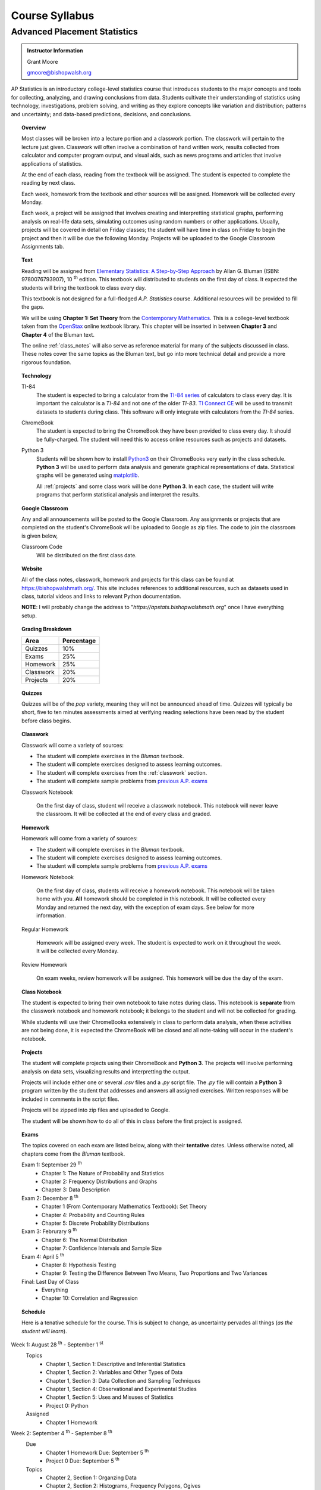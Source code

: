 ===============
Course Syllabus
===============

Advanced Placement Statistics
=============================

.. admonition:: Instructor Information

    Grant Moore

    gmoore@bishopwalsh.org

AP Statistics is an introductory college-level statistics course that introduces students to the major concepts and tools for collecting, analyzing, and drawing conclusions from data. Students cultivate their understanding of statistics using technology, investigations, problem solving, and writing as they explore concepts like variation and distribution; patterns and uncertainty; and data-based predictions, decisions, and conclusions.

.. topic:: Overview 

    Most classes will be broken into a lecture portion and a classwork portion. The classwork will pertain to the lecture just given. Classwork will often involve a combination of hand written work, results collected from calculator and computer program output, and visual aids, such as news programs and articles that involve applications of statistics.

    At the end of each class, reading from the textbook will be assigned. The student is expected to complete the reading by next class. 

    Each week, homework from the textbook and other sources will be assigned. Homework will be collected every Monday.

    Each week, a project will be assigned that involves creating and interpretting statistical graphs, performing analysis on real-life data sets, simulating outcomes using random numbers or other applications. Usually, projects will be covered in detail on Friday classes; the student will have time in class on Friday to begin the project and then it will be due the following Monday. Projects will be uploaded to the Google Classroom Assignments tab.

.. topic:: Text

    Reading will be assigned from `Elementary Statistics: A Step-by-Step Approach <https://www.mheducation.com/prek-12/program/bluman-elementary-statistics/MKTSP-GFG04M0.html>`_ by Allan G. Bluman (ISBN: 9780076793907), 10 :sup:`th` edition. This textbook will distributed to students on the first day of class. It expected the students will bring the textbook to class every day. 

    This textbook is not designed for a full-fledged *A.P. Statistics* course. Additional resources will be provided to fill the gaps. 

    We will be using **Chapter 1: Set Theory** from the `Contemporary Mathematics <https://openstax.org/details/books/contemporary-mathematics>`_. This is a college-level textbook taken from the `OpenStax <https://openstax.org/>`_ online textbook library. This chapter will be inserted in between **Chapter 3** and **Chapter 4** of the Bluman text.

    The online :ref:`class_notes` will also serve as reference material for many of the subjects discussed in class. These notes cover the same topics as the Bluman text, but go into more technical detail and provide a more rigorous foundation. 

.. topic:: Technology 

    TI-84
        The student is expected to bring a calculator from the `TI-84 series <https://en.wikipedia.org/wiki/TI-84_Plus_series>`_ of calculators to class every day. It is important the calculator is a *TI-84* and not one of the older *TI-83*. `TI Connect CE <https://education.ti.com/en/products/computer-software/ti-connect-ce-sw>`_ will be used to transmit datasets to students during class. This software will only integrate with calculators from the *TI-84* series.

    ChromeBook
        The student is expected to bring the ChromeBook they have been provided to class every day. It should be fully-charged. The student will need this to access online resources such as projects and datasets.

    Python 3
        Students will be shown how to install `Python3 <https://python.org>`_ on their ChromeBooks very early in the class schedule. **Python 3** will be used to perform data analysis and generate graphical representations of data. Statistical graphs will be generated using `matplotlib <https://matplotlib.org>`_.

        All :ref:`projects` and some class work will be done **Python 3**. In each case, the student will write programs that perform statistical analysis and interpret the results.  

.. topic:: Google Classroom

    Any and all announcements will be posted to the Google Classroom. Any assignments or projects that are completed on the student's ChromeBook will be uploaded to Google as zip files. The code to join the classroom is given below,

    Classroom Code
        Will be distributed on the first class date.

.. topic:: Website

    All of the class notes, classwork, homework and projects for this class can be found at `https://bishopwalshmath.org/ <https://bishopwalshmath.org/>`_. This site includes references to additional resources, such as datasets used in class, tutorial videos and links to relevant Python documentation.

    **NOTE**: I will probably change the address to "*https://apstats.bishopwalshmath.org*" once I have everything setup. 

.. topic:: Grading Breakdown

    +-----------+------------+
    | Area      | Percentage |
    +===========+============+
    | Quizzes   |     10%    |
    +-----------+------------+
    | Exams     |     25%    |
    +-----------+------------+
    | Homework  |     25%    |
    +-----------+------------+
    | Classwork |     20%    |
    +-----------+------------+
    | Projects  |     20%    |
    +-----------+------------+

.. topic:: Quizzes

    Quizzes will be of the *pop* variety, meaning they will not be announced ahead of time. Quizzes will typically be short, five to ten minutes assessments aimed at verifying reading selections have been read by the student before class begins.

.. topic:: Classwork

    Classwork will come a variety of sources:

    - The student will complete exercises in the *Bluman* textbook.
    - The student will complete exercises designed to assess learning outcomes.
    - The student will complete exercises from the :ref:`classwork` section. 
    - The student will complete sample problems from `previous A.P. exams <https://apcentral.collegeboard.org/courses/ap-statistics/exam/past-exam-questions>`_

    Classwork Notebook

        On the first day of class, student will receive a classwork notebook. This notebook will never leave the classroom. It will be collected at the end of every class and graded.

.. topic:: Homework

    Homework will come from a variety of sources:
    
    - The student will complete exercises in the *Bluman* textbook.
    - The student will complete exercises designed to assess learning outcomes.
    - The student will complete sample problems from `previous A.P. exams <https://apcentral.collegeboard.org/courses/ap-statistics/exam/past-exam-questions>`_
 
    Homework Notebook

        On the first day of class, students will receive a homework notebook. This notebook will be taken home with you. **All** homework should be completed in this notebook. It will be collected every Monday and returned the next day, with the exception of exam days. See below for more information.

    Regular Homework

        Homework will be assigned every week. The student is expected to work on it throughout the week. It will be collected every Monday. 

    Review Homework

        On exam weeks, review homework will be assigned. This homework will be due the day of the exam.

.. topic:: Class Notebook

    The student is expected to bring their own notebook to take notes during class. This notebook is **separate** from the classwork notebook and homework notebook; it belongs to the student and will not be collected for grading.

    While students will use their ChromeBooks extensively in class to perform data analysis, when these activities are not being done, it is expected the ChromeBook will be closed and all note-taking will occur in the student's notebook. 

.. topic:: Projects

    The student will complete projects using their ChromeBook and **Python 3**. The projects will involve performing analysis on data sets, visualizing results and interpretting the output.

    Projects will include either one or several *.csv* files and a *.py* script file. The *.py* file will contain a **Python 3** program written by the student that addresses and answers all assigned exercises. Written responses will be included in comments in the script files.

    Projects will be zipped into zip files and uploaded to Google. 
    
    The student will be shown how to do all of this in class before the first project is assigned. 

.. topic:: Exams

    The topics covered on each exam are listed below, along with their **tentative** dates. Unless otherwise noted, all chapters come from the *Bluman* textbook.

    Exam 1: September 29 :sup:`th`
        - Chapter 1: The Nature of Probability and Statistics
        - Chapter 2: Frequency Distributions and Graphs
        - Chapter 3: Data Description
  
    Exam 2: December 8 :sup:`th`
        - Chapter 1 (From Contemporary Mathematics Textbook): Set Theory
        - Chapter 4: Probability and Counting Rules
        - Chapter 5: Discrete Probability Distributions
  
    Exam 3: Februrary 9 :sup:`th`
        - Chapter 6: The Normal Distribution
        - Chapter 7: Confidence Intervals and Sample Size

    Exam 4: April 5 :sup:`th`
        - Chapter 8: Hypothesis Testing 
        - Chapter 9: Testing the Difference Between Two Means, Two Proportions and Two Variances
  
    Final: Last Day of Class
        - Everything
        - Chapter 10: Correlation and Regression
  
.. topic:: Schedule

    Here is a tenative schedule for the course. This is subject to change, as uncertainty pervades all things (*as the student will learn*).

Week 1: August 28 :sup:`th` - September 1 :sup:`st`
    Topics 
        - Chapter 1, Section 1: Descriptive and Inferential Statistics
        - Chapter 1, Section 2: Variables and Other Types of Data
        - Chapter 1, Section 3: Data Collection and Sampling Techniques
        - Chapter 1, Section 4: Observational and Experimental Studies
        - Chapter 1, Section 5: Uses and Misuses of Statistics
        - Project 0: Python
  
    Assigned 
        - Chapter 1 Homework
  
Week 2: September 4 :sup:`th` - September 8 :sup:`th`
    Due
        - Chapter 1 Homework Due: September 5 :sup:`th`
        - Project 0 Due: September 5 :sup:`th`

    Topics
        - Chapter 2, Section 1: Organzing Data
        - Chapter 2, Section 2: Histograms, Frequency Polygons, Ogives
        - Chapter 2, Section 3: Other Types of Graphs 
        - Project 1: Graphing

    Assigned
        - Chapter 2, Section 1 Homework
        - Chapter 2, Section 2 Homework 
        - Chapter 2, Section 3 Homework
        - Project 1: Graphing
  
    .. warning::

        NO SCHOOL SEPTEMBER 4 :sup:`th`
        
Week 3: September 11 :sup:`th` - September 15 :sup:`th`
    Due
      - Chapter 2, Section 1 Homework Due
      - Chapter 2, Section 2 Homework Due
      - Chapter 2, Section 3 Homework Due
      - Project 1: Graphing
  
    Topics 
      - Chapter 3, Section 1: Measures of Central Tendency
      - Chapter 3, Section 2: Measures of Variation
      - Project 2: Estimation

    Assigned
      - Chapter 3, Section 1 Homework
      - Chapter 3, Section 2 Homework
      - Project 2: Estimation
  
Week 4: September 18 :sup:`th` - September 22 :sup:`nd`
    Due
        - Chapter 3, Section 1 Homework
        - Chapter 3, Section 2 Homewrok
        - Project 2: Estimation
  
    Topics
        - Chapter 3, Section 3: Measures of Position
        - Chapter 3, Section 4: Exploratory Data Analysis
        - Project 3: Bias
  
    Assigned
        - Chapter 3, Section 3 Homework 
        - Chapter 3, Section 4 Homework
        - Project 3: Bias
    
Week 5: September 25 :sup:`th` - September 29 :sup:`th`
    Due 
        - Chapter 3, Section 3 Homework
        - Chapter 3, Section 4 Homework
        - Chapter 1 Review Homework
        - Chapter 2 Review Homework
        - Chapter 3 Review Homework
        - Project 3: Bias
  
    Topics
        - Chapter 1 - 3 Review 
        - Project 4: Outliers
  
    Assigned 
        - Chapter 1 Review Homework
        - Chapter 2 Review Homework
        - Chapter 3 Review Homework
 
    **Exam 1**
        September 29 :sup:`th`

Week 6: October 2 :sup:`nd` - October 6 :sup:`th`
    Due
        - Project 4: Outliers

    Topics
        - Chapter 1 (From Contemporary Mathematics), Section 1: Basic Set Concepts
        - Chapter 1 (From Contemporary Mathematics), Section 2: Subsets
        - Chapter 1 (From Contemporary Mathematics), Section 3: Understanding Venn Diagrams
        - Chapter 1 (From Contemporary Mathematics), Section 4: Set Operations With Two Sets
        - Chapter 1 (From Contemporary Mathematics), Section 5: Set Operations With Three Sets
        - Project 5: Sampling

    Assigned
        - Chapter 1 (From Contemporary Mathematics), Section 1 Homework
        - Chapter 1 (From Contemporary Mathematics), Section 2 Homework
        - Chapter 1 (From Contemporary Mathematics), Section 3 Homework
        - Chapter 1 (From Contemporary Mathematics), Section 4 Homework
        - Chapter 1 (From Contemporary Mathematics), Section 5 Homework 
        - Project 5: Sampling

    .. warning::
       
        NO SCHOOL OCTOBER 6 :sup:`th`
    
Week 7: October 9 :sup:`th` - October 13 :sup:`th`
    Due
        - Chapter 1 (From Contemporary Mathematics), Section 1 Homework
        - Chapter 1 (From Contemporary Mathematics), Section 2 Homework
        - Chapter 1 (From Contemporary Mathematics), Section 3 Homework
        - Chapter 1 (From Contemporary Mathematics), Section 4 Homework
        - Chapter 1 (From Contemporary Mathematics), Section 5 Homework 
        - Project 5: Sampling

    Topics 
        - Chapter 4, Section 1: Sample Spaces and Probability 
        - Chapter 4, Section 2: The Addition Rules for Probability
        - Project 6: Simulation
  
    Assigned 
        - Chapter 4, Section 1 Homework 
        - Project 6: Simulation
  
Week 8: October 16 :sup:`th` - October 20 :sup:`th`
    Due 
        - Chapter 4, Section 1 Homework
        - Project 6: Simulation

    Topics
        - Chapter 4, Section 2: The Addition Rules for Probability 
        - Project 7: TBA
  
    Assigned
        - Chapter 4, Section 2 Homework
        - Project 7: TBA

Week 9: October 23 :sup:`rd` - October 27 :sup:`th`
    Due
        - Chapter 4, Section 2 Homework
        - Project 7: TBA

    Topics
        - Chapter 4, Section 4: Counting Rules
        - Chapter 4, Section 5: Probability and Counting Rules
        - Project 8: TBA

    Assigned
        - Chapter 4, Section 4 Homework
        - Chapter 5, Section 5 Homework
        - Project 8: TBA
  
Week 10: October 30 :sup:`th` - November 3 :sup:`rd`
    Due
        - Chapter 4, Section 4 Homework
        - Chapter 4, Section 5 Homework
        - Project 8: TBA

    Topics
        - Chapter 4, Section 3: The Multiplication Rules and Conditional Probability
        - Project 9: Bayesian Statistics

    Assigned
        - Chapter 4, Section 3 Homework

    .. warning::

        NO SCHOOL NOVEMBER 3 :sup:`rd`

Week 11: November 6 :sup:`th` - November 10 :sup:`th`
    Due 
        - Chapter 4, Section 3 Homework 
        - Project 9: Bayesian Statistics

    Topics 
        - Chapter 5, Section 1: Probability Distributions 
        - Chapter 5, Section 2: Mean, Variance, Standard Deviation and Expectation
        - Project 10: Probability Density Graphs

    Assigned
        - Chapter 5, Section 1 Homework
        - Chapter 5, Section 2 Homework 
        - Project 10: Probability Density Graphs

Week 12: November 13 :sup:`th` - November 17 :sup:`th`
    Due
        - Chapter 5, Section 1 Homework
        - Chapter 5, Section 2 Homework
        - Project 10: Probability Density Graphs

    Topics
        - Chapter 5, Section 3: The Binomial Distribution
        - Project 11: Binomial Distribution

    Assigned
        - Chapter 5, Section 3 Homework
        - Project 11: Binomial Distribution

Week 13: November 20 :sup:`th` - November 24 :sup:`th`
    Due
        - Chapter 5, Section 3 Homework 
        - Project 11: Binomial Distribution

    Topics 
        - Chapter 5, Section 3: The Binomial Distribution 
        - Chapter 5, Section 4: Other Types of Distributions
        - Project 12: Other Distributions 
    
    Assigned
        - Chapter 5: Section 4 Homework
        - Project 12: Other Distributions
    
    .. warning::
  
        NO SCHOOL NOVEMBER 22 :sup:`nd` - NOVEMBER 24 :sup:`th`

Week 14: December 4 :sup:`th` - December 8 :sup:`th`
    Due
        - Chapter 5: Section 4 Homework
        - Chapter 4 Review Homework
        - Chapter 5 Review Homework
        - Project 12: Other Distributions

    Topics
        - Chapter 4 - 5, Chapter 1 (From Contemporary Mathematics) Review 
  
    Assigned
        - Chapter 1 (From Contemporary Mathematics) Review Homework
        - Chapter 4 Review Homework
        - Chapter 5 Review Homework
  
    **Exam 2**
        December 8 :sup:`th`

Week 15: December 11 :sup:`th` - December 15 :sup:`th`
    Due
        NOTHING

    Topics
        - Chapter 6, Section 1: Normal Distribution
        - Chapter 6, Section 2: Applications of the Normal Distribution
        - Project 13: Normal Distribution

    Assigned 
        - Chapter 6, Section 1 Homework
        - Project 13: Normal Distribution

Week 16: December 18 :sup:`th` - December 22 :sup:`nd`
    Due
        - Chapter 6, Section 1 Homework
        - Project 13: Normal Distribution
  
    Topics
        - Chapter 6, Section 1: Normal Distribution
        - Chapter 6, Section 2: Applications of the Normal Distribution 
        - Project 14: Financial Analysis

    Assigned
        - Chapter 6, Section 2 Homework
        - Project 14: Financial Analysis
  
    .. warning::

        NO SCHOOL DECEMBER 21 :sup:`st` - DECEMBER 22 :sup:`nd`

Week 17: December 25 :sup:`th` - December 29 :sup:`th`
    .. warning::

        NO SCHOOL DECEMBER 25 :sup:`th` - DECEMBER 29 :sup:`th`

Week 18: January 1 :sup:`st` - January 5 :sup:`th`
    Due
        - Chapter 6, Section 2 Homework
        - Project 14: Financial Analysis

    Topics
        - Chapter 6, Section 1: Normal Distribution
        - Chapter 6, Section 2: Applications of the Normal Distribution 
        - Chapter 6, Section 3: The Normal Approximation to the Binomial Distribution
        - Project 15: Monte Carlo Simulation
      
    Assigned 
        - Chapter 6, Section 3 Homework
        - Project 15: Monte Carlo Simulation
  
    .. warning::

        NO SCHOOL JANUARY 1 :sup:`st` - JANUARY 2 :sup:`nd`

Week 19: January 8 :sup:`th` - January 12 :sup:`th`
    Due 
        - Chapter 6, Section 3 Homework
        - Project 15: Monte Carlo Simulation

    Topics
        - Chapter 7, Section 1: Confidence Intervals for the Mean When :math:`\sigma` is Known and Sample Size 
        - Project 16: TBA

    Assigned 
        - Chapter 7, Section 1 Homework
        - Project 16: TBA

Week 20: January 15 :sup:`th` - January 19 :sup:`th`
    Due
        - Chapter 7, Section 1 Homework
        - Project 16: TBA
    
    Topics 
        - Chapter 7, Section 2: Confidence Intervals for the Mean When :math:`\sigma` is Unknown
        - Project 17: TBA


    Assigned
        - Chapter 7, Section 2 Homework
        - Project 17: TBA
  
  
    .. warning::
    
        NO SCHOOL JANUARY 15 :sup:`th`

Week 21: January 22 :sup:`nd` - January 26 :sup:`th`
    Due
        - Chapter 7, Section 2 Homework
        - Project 17: TBA

    Topics
        - Chapter 7, Section 3: Confidence Intervals and Sample Size for Proportions
        - Project 18: TBA

    Assigned
        - Chapter 7, Section 3 Homework 
        - Project 18: TBA

Week 22: January 29 :sup:`nd` - February 2 :sup:`nd`
    Due
        - Chapter 7, Section 3 Homework
        - Project 18: TBA
  
    Topics
        - Chapter 7, Section 4: Confidence Intervals for Variances and Standard Deviations
        - Project 19: TBA

    Assigned
        - Chapter 7, Section 4 Homework
        - Project 19: TBA

Week 23: February 5 :sup:`th` - February 9 :sup:`th`
    Due 
        - Chapter 7, Section 4 Homework
        - Chapter 5 Review Homework
        - Chapter 6 Review Homework
        - Chapter 7 Review Homework
        - Project 19: TBA
  
    Topics
        - Chapter 5 - 7 Review 

    **Exam 3**
        Februrary 9 :sup:`th`

Week 24: February 12 :sup:`th` - February 16 :sup:`th`
    Due
        NOTHING

    Topics
        - Chapter 8, Section 1: Steps in Hypothesis Testing - Traditional Method
        - Chapter 8, Section 2: Z Test for a Mean
        - Project 20: TBA

    Assigned
        - Chapter 8, Section 1 Homework
        - Chapter 8, Section 2 Homework
        - Project 20: TBA
  
Week 25: February 19 :sup:`th` - February 23 :sup:`rd`
    Due
        - Chapter 8, Section 1 Homework
        - Chapter 8, Section 2 Homework
        - Project 20: TBA

    Topics
        - Chapter 8, Section 3: T Test for a Mean
        - Project 21: TBA

    Assigned 
        - Chapter 8, Section 3 Homework
        - Project 21: TBA

    .. warning::
    
        NO SCHOOL FEBRUARY 19 :sup:`th`
    
Week 26: February 26 :sup:`th` - March 30 :sup:`th`
    Due 
        - Chapter 8, Section 3 Homework
        - Project 21: TBA

    Topics
        - Chapter 8, Section 4: Z Test for a Proportion
        - Project 22: TBA

    Assigned 
        - Chapter 8, Section 4 Homework
        - Project 22: TBA
  
Week 27: March 4 :sup:`th` - March 8 :sup:`th`
    Due 
        - Chapter 8, Section 4 Homework
        - Project 22: TBA
  
    Topics
        - Chapter 8, Section 5: Chi Squared Test for a Variance or Standard Deviation
        - Chapter 8, Section 6: Additional Topics Regarding Hypothesis Testing
        - Project 23: TBA
  
    Assigned
        - Chapter 8, Section 5 Homework
        - Chapter 8, Section 6 Homework
        - Project 23: TBA
  
Week 28: March 11 :sup:`th` - March 15 :sup:`th`
    Due 
        - Chapter 8, Section 5 Homework
        - Chapter 8, Section 6 Homework
        - Project 23: TBA
  
    Topics
        - Chapter 9, Section 1: Testing the Difference Between Two Means Using The Z Test
        - Project 24: TBA 

    Assigned 
        - Chapter 9, Section 1 Homework
        - Project 24: TBA
  
Week 29: March 18 :sup:`th` - March 22 :sup:`nd`
    Due 
        - Chapter 9, Section 1 Homework
        - Project 25: TBA
  
    Topics
        - Chapter 9, Section 2: Testing the Difference Between Two Means of Independent Samples: Using the T Test
        - Chapter 9, Section 3: Testing the Difference Between Two Means: Dependent Samples 
        - Project 26: TBA
  
    Assigned 
        - Chapter 9, Section 2 Homework
        - Chapter 9, Section 3 Homework
        - Project 26: TBA

Week 30: March 25 :sup:`th` - March 29 :sup:`th`
    Due 
        - Chapter 9, Section 2 Homework
        - Chapter 9, Section 3 Homework 
        - Project 28: TBA

    Topics
        - Chapter 9, Section 4: Testing the Difference Between Two Proportions
        - Chapter 9, Section 5: Testing the Difference Between Two Variances
        - Project 29: TBA
  
    Assigned 
        - Chapter 9, Section 4 Homework
        - Chapter 9, Section 5 Homework
        - Project 29: TBA
  
    .. warning::

        NO SCHOOL MARCH 29 :sup:`th`

Week 31: April 1 :sup:`st` - April 5 :sup:`th`
    Due
        - Chapter 9, Section 4 Homework
        - Chapter 9, Section 5 Homework
        - Chapter 8 Review Homework
        - Chapter 9 Review Homework
        - Project 29: TBA
  
    Topics
        - Chapter 8 - 9 Review

    **Exam 4**
        April 5 :sup:`th`
  
    .. warning::

        NO SCHOOL APRIL 1 :sup:`st` - APRIL 5 :sup:`th`

Week 32: April 8 :sup:`th` - April 12 :sup:`th`
    Due 
        NOTHING

    Topics
        - Chapter 10, Section 1: Scatter Plots and Correlation
        - Project 30: TBA

    Assigned 
        - Chapter 10, Section 1 Homework
        - Project 30: TBA
  
Week 33: April 15 :sup:`th` - April 19 :sup:`th`
    Due
        - Chapter 10, Section 1 Homework
        - Project 30: TBA

    Topics
        - Chapter 10, Section 2: Regression
        - Project 31: TBA

    Assigned 
        - Chapter 10, Section 2 Homework
        - Project 31: TBA

Week 34: April 22 :sup:`nd` - April 26 :sup:`th`
    Due 
        - Chapter 10, Section 2 Homework
        - Project 31: TBA

    Topics
        - Chapter 10, Section 3: Coefficient of Determination and Standard Error of the Estimate
        - Project 32: TBA

    Assigned 
        - Chapter 10, Section 3 Homework
        - Project 32: TBA
  
Week 35: April 29 :sup:`th` - May 3 :sup:`rd`
    Due 
        - Chapter 10, Setion 3 Homework 
        - Project 32: TBA
  
    Topics
        - A.P. Exam Prep Week

    Assigned 
        NOTHING

Week 36: May 6 :sup:`th` - May 10 :sup:`th`
    Due 
        NOTHING

    Topics
        - A.P. Exam Final Countdown 
        - Additional Topics

    Assigned 
        NOTHING
        
    .. danger:: 

        A.P. STATISTICS EXAM IS ON MAY :sup:`th`

Week 37: May 13 :sup:`rd` - May 17 :sup:`th`
    Due
        NOTHING
    
    Topics
        - Additional Topics

    Assigned   
        NOTHING
    
    **Final Exam**
        Last Day of Class